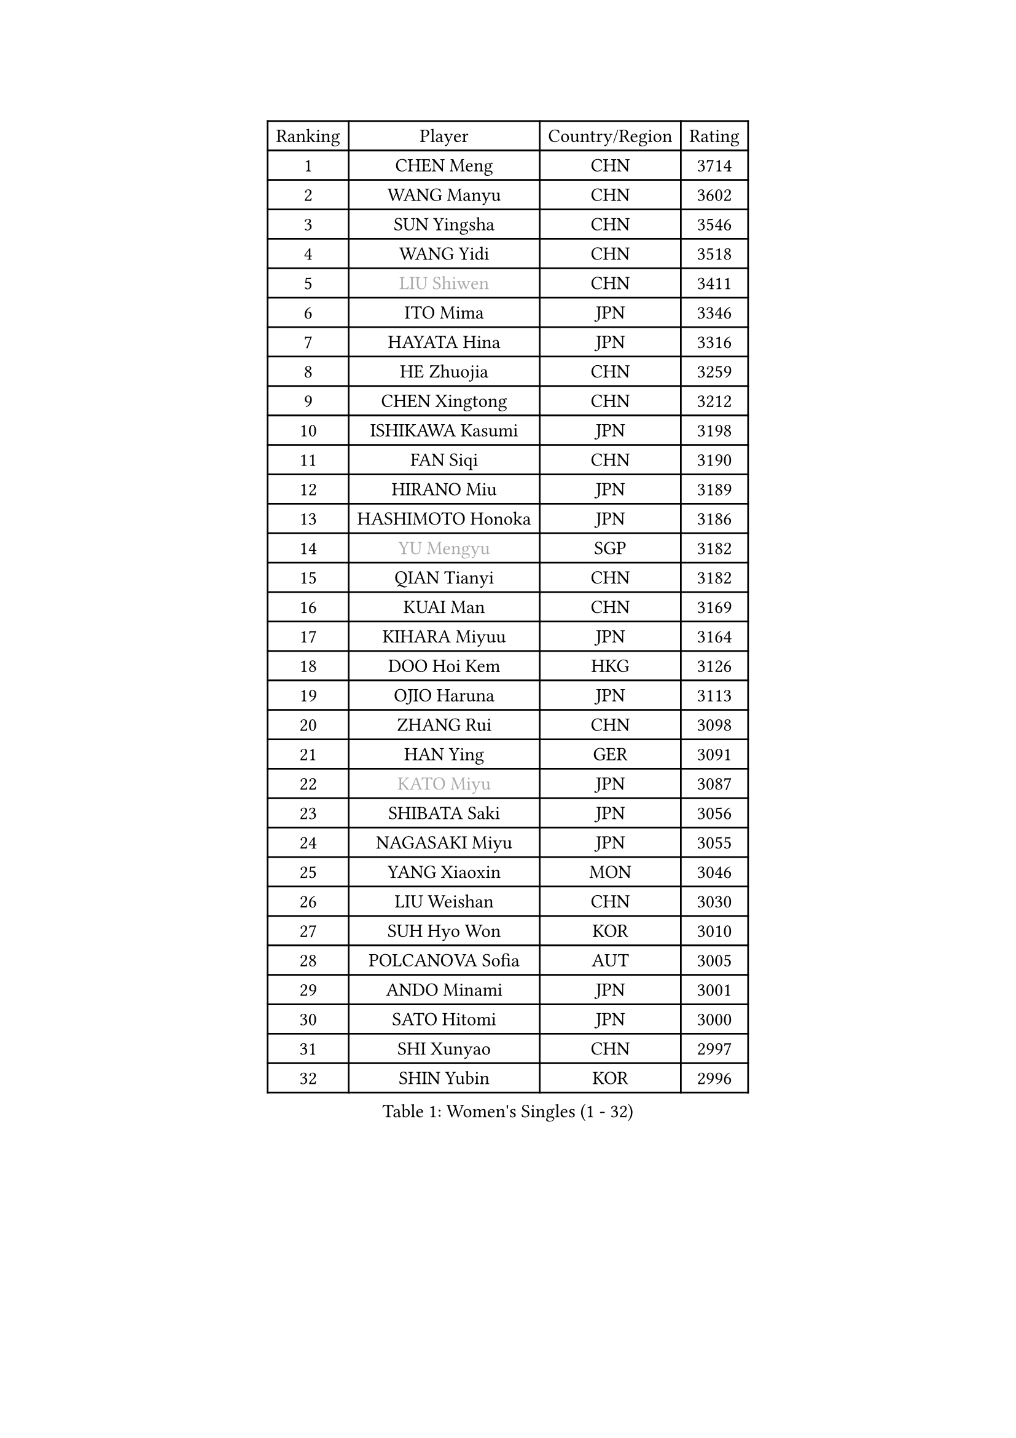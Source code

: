 
#set text(font: ("Courier New", "NSimSun"))
#figure(
  caption: "Women's Singles (1 - 32)",
    table(
      columns: 4,
      [Ranking], [Player], [Country/Region], [Rating],
      [1], [CHEN Meng], [CHN], [3714],
      [2], [WANG Manyu], [CHN], [3602],
      [3], [SUN Yingsha], [CHN], [3546],
      [4], [WANG Yidi], [CHN], [3518],
      [5], [#text(gray, "LIU Shiwen")], [CHN], [3411],
      [6], [ITO Mima], [JPN], [3346],
      [7], [HAYATA Hina], [JPN], [3316],
      [8], [HE Zhuojia], [CHN], [3259],
      [9], [CHEN Xingtong], [CHN], [3212],
      [10], [ISHIKAWA Kasumi], [JPN], [3198],
      [11], [FAN Siqi], [CHN], [3190],
      [12], [HIRANO Miu], [JPN], [3189],
      [13], [HASHIMOTO Honoka], [JPN], [3186],
      [14], [#text(gray, "YU Mengyu")], [SGP], [3182],
      [15], [QIAN Tianyi], [CHN], [3182],
      [16], [KUAI Man], [CHN], [3169],
      [17], [KIHARA Miyuu], [JPN], [3164],
      [18], [DOO Hoi Kem], [HKG], [3126],
      [19], [OJIO Haruna], [JPN], [3113],
      [20], [ZHANG Rui], [CHN], [3098],
      [21], [HAN Ying], [GER], [3091],
      [22], [#text(gray, "KATO Miyu")], [JPN], [3087],
      [23], [SHIBATA Saki], [JPN], [3056],
      [24], [NAGASAKI Miyu], [JPN], [3055],
      [25], [YANG Xiaoxin], [MON], [3046],
      [26], [LIU Weishan], [CHN], [3030],
      [27], [SUH Hyo Won], [KOR], [3010],
      [28], [POLCANOVA Sofia], [AUT], [3005],
      [29], [ANDO Minami], [JPN], [3001],
      [30], [SATO Hitomi], [JPN], [3000],
      [31], [SHI Xunyao], [CHN], [2997],
      [32], [SHIN Yubin], [KOR], [2996],
    )
  )#pagebreak()

#set text(font: ("Courier New", "NSimSun"))
#figure(
  caption: "Women's Singles (33 - 64)",
    table(
      columns: 4,
      [Ranking], [Player], [Country/Region], [Rating],
      [33], [FENG Tianwei], [SGP], [2988],
      [34], [SHAN Xiaona], [GER], [2984],
      [35], [CHEN Yi], [CHN], [2984],
      [36], [YUAN Jia Nan], [FRA], [2979],
      [37], [JEON Jihee], [KOR], [2971],
      [38], [GUO Yuhan], [CHN], [2949],
      [39], [BATRA Manika], [IND], [2943],
      [40], [KIM Hayeong], [KOR], [2937],
      [41], [LIU Jia], [AUT], [2934],
      [42], [HARIMOTO Miwa], [JPN], [2933],
      [43], [ODO Satsuki], [JPN], [2928],
      [44], [MITTELHAM Nina], [GER], [2916],
      [45], [LEE Eunhye], [KOR], [2902],
      [46], [MORI Sakura], [JPN], [2899],
      [47], [CHEN Szu-Yu], [TPE], [2896],
      [48], [SAWETTABUT Suthasini], [THA], [2892],
      [49], [DIAZ Adriana], [PUR], [2882],
      [50], [QI Fei], [CHN], [2878],
      [51], [YANG Ha Eun], [KOR], [2874],
      [52], [CHENG I-Ching], [TPE], [2870],
      [53], [#text(gray, "ABRAAMIAN Elizabet")], [RUS], [2866],
      [54], [ZENG Jian], [SGP], [2854],
      [55], [#text(gray, "LIU Juan")], [CHN], [2847],
      [56], [LEE Ho Ching], [HKG], [2841],
      [57], [SZOCS Bernadette], [ROU], [2838],
      [58], [YU Fu], [POR], [2833],
      [59], [ZHANG Lily], [USA], [2833],
      [60], [PESOTSKA Margaryta], [UKR], [2831],
      [61], [PARANANG Orawan], [THA], [2821],
      [62], [WANG Xiaotong], [CHN], [2821],
      [63], [LEE Zion], [KOR], [2819],
      [64], [TAKAHASHI Bruna], [BRA], [2817],
    )
  )#pagebreak()

#set text(font: ("Courier New", "NSimSun"))
#figure(
  caption: "Women's Singles (65 - 96)",
    table(
      columns: 4,
      [Ranking], [Player], [Country/Region], [Rating],
      [65], [NI Xia Lian], [LUX], [2809],
      [66], [QIN Yuxuan], [CHN], [2809],
      [67], [SASAO Asuka], [JPN], [2801],
      [68], [WANG Amy], [USA], [2798],
      [69], [KIM Nayeong], [KOR], [2795],
      [70], [DE NUTTE Sarah], [LUX], [2789],
      [71], [ZHU Chengzhu], [HKG], [2787],
      [72], [BERGSTROM Linda], [SWE], [2783],
      [73], [BALAZOVA Barbora], [SVK], [2781],
      [74], [PYON Song Gyong], [PRK], [2773],
      [75], [SHAO Jieni], [POR], [2767],
      [76], [SAMARA Elizabeta], [ROU], [2763],
      [77], [SOO Wai Yam Minnie], [HKG], [2757],
      [78], [YOON Hyobin], [KOR], [2756],
      [79], [DIACONU Adina], [ROU], [2754],
      [80], [#text(gray, "YOO Eunchong")], [KOR], [2749],
      [81], [KIM Byeolnim], [KOR], [2747],
      [82], [BILENKO Tetyana], [UKR], [2745],
      [83], [KALLBERG Christina], [SWE], [2744],
      [84], [#text(gray, "MIKHAILOVA Polina")], [RUS], [2739],
      [85], [LIU Hsing-Yin], [TPE], [2739],
      [86], [#text(gray, "WU Yue")], [USA], [2739],
      [87], [WINTER Sabine], [GER], [2738],
      [88], [BAJOR Natalia], [POL], [2727],
      [89], [JOO Cheonhui], [KOR], [2727],
      [90], [YANG Huijing], [CHN], [2726],
      [91], [HAN Feier], [CHN], [2722],
      [92], [CIOBANU Irina], [ROU], [2722],
      [93], [#text(gray, "TAILAKOVA Mariia")], [RUS], [2718],
      [94], [CHOI Hyojoo], [KOR], [2715],
      [95], [MUKHERJEE Ayhika], [IND], [2709],
      [96], [EERLAND Britt], [NED], [2702],
    )
  )#pagebreak()

#set text(font: ("Courier New", "NSimSun"))
#figure(
  caption: "Women's Singles (97 - 128)",
    table(
      columns: 4,
      [Ranking], [Player], [Country/Region], [Rating],
      [97], [ZONG Geman], [CHN], [2701],
      [98], [CHENG Hsien-Tzu], [TPE], [2700],
      [99], [DRAGOMAN Andreea], [ROU], [2697],
      [100], [ZHANG Mo], [CAN], [2697],
      [101], [PAVADE Prithika], [FRA], [2681],
      [102], [MANTZ Chantal], [GER], [2681],
      [103], [LI Yu-Jhun], [TPE], [2680],
      [104], [LIU Yangzi], [AUS], [2680],
      [105], [SU Pei-Ling], [TPE], [2666],
      [106], [MESHREF Dina], [EGY], [2658],
      [107], [LAY Jian Fang], [AUS], [2652],
      [108], [HUANG Yi-Hua], [TPE], [2649],
      [109], [KAMATH Archana Girish], [IND], [2646],
      [110], [SAWETTABUT Jinnipa], [THA], [2645],
      [111], [#text(gray, "NOSKOVA Yana")], [RUS], [2644],
      [112], [TODOROVIC Andrea], [SRB], [2640],
      [113], [#text(gray, "SOLJA Petrissa")], [GER], [2639],
      [114], [BLASKOVA Zdena], [CZE], [2637],
      [115], [#text(gray, "MONTEIRO DODEAN Daniela")], [ROU], [2634],
      [116], [#text(gray, "NG Wing Nam")], [HKG], [2622],
      [117], [AKULA Sreeja], [IND], [2620],
      [118], [LI Ching Wan], [HKG], [2610],
      [119], [ALTINKAYA Sibel], [TUR], [2606],
      [120], [SOLJA Amelie], [AUT], [2603],
      [121], [#text(gray, "TRIGOLOS Daria")], [BLR], [2603],
      [122], [ZHANG Sofia-Xuan], [ESP], [2596],
      [123], [#text(gray, "LIN Ye")], [SGP], [2595],
      [124], [MATELOVA Hana], [CZE], [2589],
      [125], [JI Eunchae], [KOR], [2589],
      [126], [#text(gray, "VOROBEVA Olga")], [RUS], [2585],
      [127], [POTA Georgina], [HUN], [2578],
      [128], [CHASSELIN Pauline], [FRA], [2577],
    )
  )